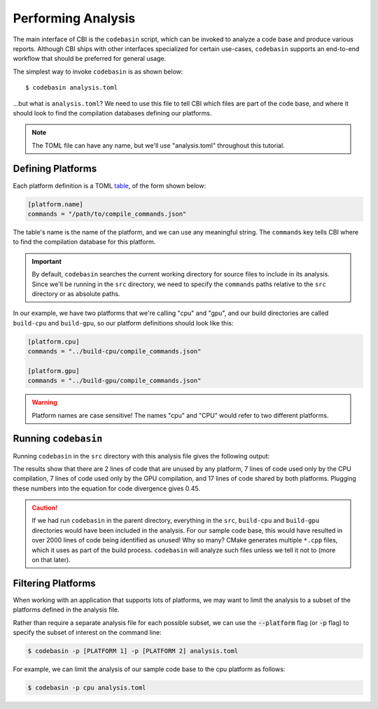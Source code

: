 Performing Analysis
===================

The main interface of CBI is the ``codebasin`` script, which can be invoked to
analyze a code base and produce various reports. Although CBI ships with other
interfaces specialized for certain use-cases, ``codebasin`` supports an
end-to-end workflow that should be preferred for general usage.

The simplest way to invoke ``codebasin`` is as shown below::

    $ codebasin analysis.toml

...but what is ``analysis.toml``? We need to use this file to tell CBI which
files are part of the code base, and where it should look to find the
compilation databases defining our platforms.

.. note::

    The TOML file can have any name, but we'll use "analysis.toml" throughout
    this tutorial.


Defining Platforms
##################

Each platform definition is a TOML `table`_, of the form shown below:

.. _`table`: https://toml.io/en/v1.0.0#table

.. code-block:: toml

    [platform.name]
    commands = "/path/to/compile_commands.json"

The table's name is the name of the platform, and we can use any meaningful
string. The ``commands`` key tells CBI where to find the compilation database
for this platform.

.. important::

    By default, ``codebasin`` searches the current working directory for source
    files to include in its analysis. Since we'll be running in the ``src``
    directory, we need to specify the ``commands`` paths relative to the
    ``src`` directory or as absolute paths.

In our example, we have two platforms that we're calling "cpu" and "gpu",
and our build directories are called ``build-cpu`` and ``build-gpu``, so
our platform definitions should look like this:

.. code-block:: toml

    [platform.cpu]
    commands = "../build-cpu/compile_commands.json"

    [platform.gpu]
    commands = "../build-gpu/compile_commands.json"

.. warning::
    Platform names are case sensitive! The names "cpu" and "CPU" would refer to
    two different platforms.


Running ``codebasin``
#####################

Running ``codebasin`` in the ``src`` directory with this analysis file gives
the following output:

.. code-block:: text
   :emphasize-lines: 4,5,6,7,9

    -----------------------
    Platform Set LOC % LOC
    -----------------------
              {}   2  6.06
           {cpu}   7 21.21
           {gpu}   7 21.21
      {cpu, gpu}  17 51.52
    -----------------------
    Code Divergence: 0.45
    Coverage (%): 93.94
    Avg. Coverage (%): 72.73

    Distance Matrix
    --------------
         cpu  gpu
    --------------
    cpu 0.00 0.45
    gpu 0.45 0.00

The results show that there are 2 lines of code that are unused by any
platform, 7 lines of code used only by the CPU compilation, 7 lines of code
used only by the GPU compilation, and 17 lines of code shared by both
platforms. Plugging these numbers into the equation for code divergence gives
0.45.

.. caution::
    If we had run ``codebasin`` in the parent directory, everything in the
    ``src``, ``build-cpu`` and ``build-gpu`` directories would have been
    included in the analysis. For our sample code base, this would have
    resulted in over 2000 lines of code being identified as unused! Why so
    many? CMake generates multiple ``*.cpp`` files, which it uses as part of
    the build process. ``codebasin`` will analyze such files unless we tell it
    not to (more on that later).


Filtering Platforms
###################

When working with an application that supports lots of platforms, we may want
to limit the analysis to a subset of the platforms defined in the analysis
file.

Rather than require a separate analysis file for each possible subset, we can
use the :code:`--platform` flag (or :code:`-p` flag) to specify the subset of
interest on the command line:

.. code:: sh

    $ codebasin -p [PLATFORM 1] -p [PLATFORM 2] analysis.toml

For example, we can limit the analysis of our sample code base to the cpu
platform as follows:

.. code:: sh

    $ codebasin -p cpu analysis.toml
